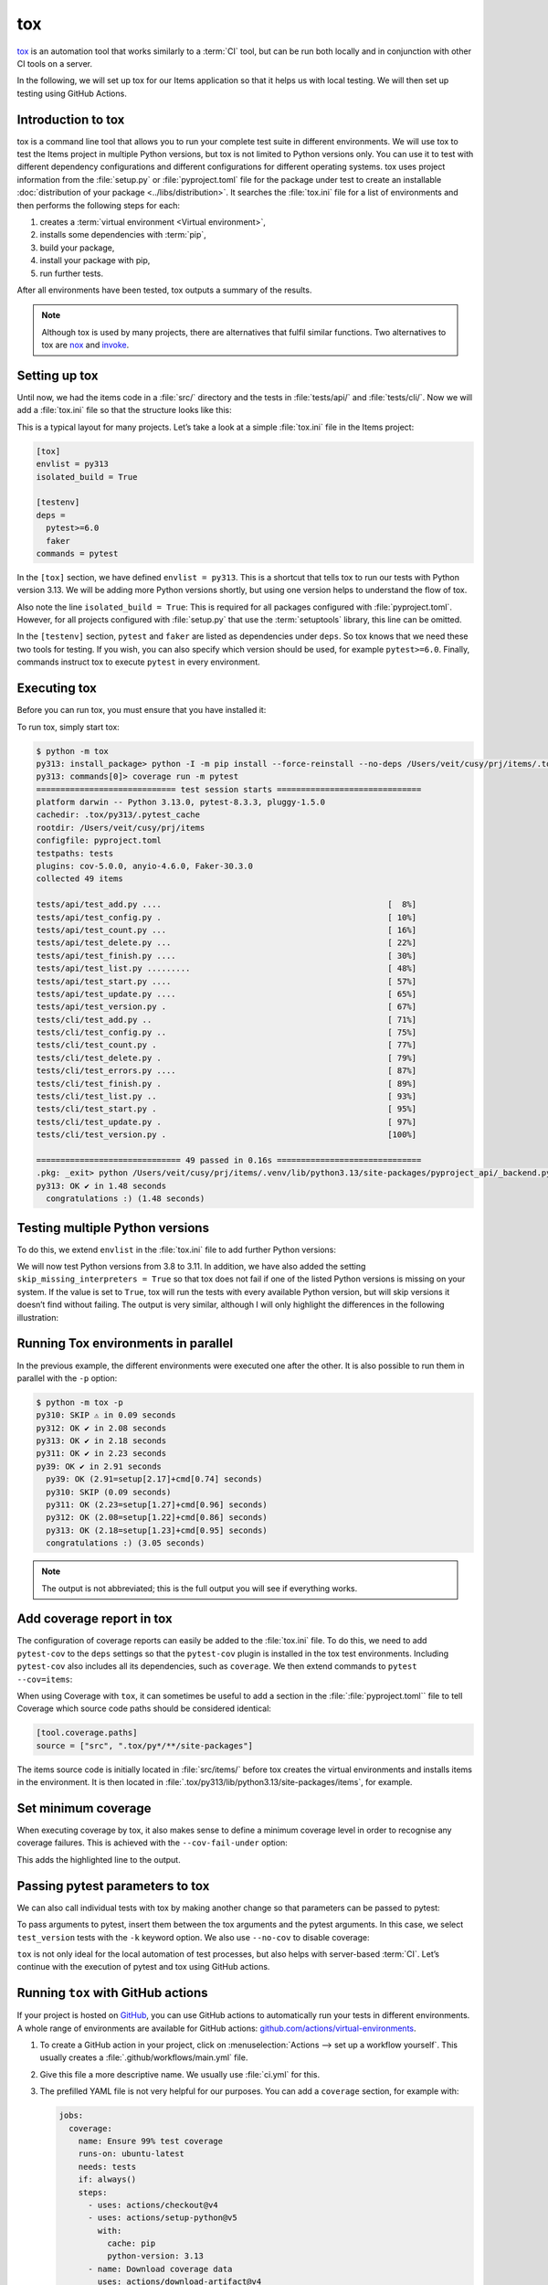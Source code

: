 tox
===

`tox <https://tox.readthedocs.io/>`_ is an automation tool that works similarly
to a :term:`CI` tool, but can be run both locally and in conjunction with other
CI tools on a server.

In the following, we will set up tox for our Items application so that it helps
us with local testing. We will then set up testing using GitHub Actions.

Introduction to tox
-------------------

tox is a command line tool that allows you to run your complete test suite in
different environments. We will use tox to test the Items project in multiple
Python versions, but tox is not limited to Python versions only. You can use it
to test with different dependency configurations and different configurations
for different operating systems. tox uses project information from the
:file:`setup.py` or :file:`pyproject.toml` file for the package under test to
create an installable :doc:`distribution of your package
<../libs/distribution>`. It searches the :file:`tox.ini` file for a list of
environments and then performs the following steps for each:

#. creates a :term:`virtual environment <Virtual environment>`,
#. installs some dependencies with :term:`pip`,
#. build your package,
#. install your package with pip,
#. run further tests.

After all environments have been tested, tox outputs a summary of the results.

.. note::
   Although tox is used by many projects, there are alternatives that fulfil
   similar functions. Two alternatives to tox are `nox
   <https://nox.thea.codes/en/stable/>`_ and `invoke
   <https://www.pyinvoke.org>`_.

Setting up tox
--------------

Until now, we had the items code in a :file:`src/` directory and the tests in
:file:`tests/api/` and :file:`tests/cli/`. Now we will add a :file:`tox.ini` file
so that the structure looks like this:

.. code-block:: console
   :emphasize-lines: 16

    items
     ├── …
     ├── pyproject.toml
     ├── src
     │   └── items
     │       └── …
     ├── tests
     │   ├── api
     │   │   ├── __init__.py
     │   │   ├── conftest.py
     │   │   └── test_….py
     │   └── cli
     │       ├── __init__.py
     │       ├── conftest.py
     │       └── test_….py
     └── tox.ini

This is a typical layout for many projects. Let’s take a look at a simple
:file:`tox.ini` file in the Items project:

.. code-block:: ini

   [tox]
   envlist = py313
   isolated_build = True

   [testenv]
   deps =
     pytest>=6.0
     faker
   commands = pytest

In the ``[tox]`` section, we have defined ``envlist = py313``. This is a
shortcut that tells tox to run our tests with Python version 3.13. We will be
adding more Python versions shortly, but using one version helps to understand
the flow of tox.

Also note the line ``isolated_build = True``: This is required for all packages
configured with :file:`pyproject.toml`. However, for all projects configured with
:file:`setup.py` that use the :term:`setuptools` library, this line can be
omitted.

In the ``[testenv]`` section, ``pytest`` and ``faker`` are listed as dependencies
under ``deps``. So tox knows that we need these two tools for testing. If you
wish, you can also specify which version should be used, for example
``pytest>=6.0``. Finally, commands instruct tox to execute ``pytest`` in every
environment.

Executing tox
-------------

Before you can run tox, you must ensure that you have installed it:

.. tab:: Linux/macOS

   .. code-block:: console

      $ python3 -m venv .venv
      $ . .venv/bin/activate
      $ python -m pip install tox

.. tab:: Windows

   .. code-block:: ps1con

      C:> python -m venv .venv
      C:> .venv\Scripts\activate.bat
      C:> python -m pip install tox

To run tox, simply start tox:

.. code-block:: console

    $ python -m tox
    py313: install_package> python -I -m pip install --force-reinstall --no-deps /Users/veit/cusy/prj/items/.tox/.tmp/package/20/items-0.1.0.tar.gz
    py313: commands[0]> coverage run -m pytest
    ============================= test session starts ==============================
    platform darwin -- Python 3.13.0, pytest-8.3.3, pluggy-1.5.0
    cachedir: .tox/py313/.pytest_cache
    rootdir: /Users/veit/cusy/prj/items
    configfile: pyproject.toml
    testpaths: tests
    plugins: cov-5.0.0, anyio-4.6.0, Faker-30.3.0
    collected 49 items

    tests/api/test_add.py ....                                               [  8%]
    tests/api/test_config.py .                                               [ 10%]
    tests/api/test_count.py ...                                              [ 16%]
    tests/api/test_delete.py ...                                             [ 22%]
    tests/api/test_finish.py ....                                            [ 30%]
    tests/api/test_list.py .........                                         [ 48%]
    tests/api/test_start.py ....                                             [ 57%]
    tests/api/test_update.py ....                                            [ 65%]
    tests/api/test_version.py .                                              [ 67%]
    tests/cli/test_add.py ..                                                 [ 71%]
    tests/cli/test_config.py ..                                              [ 75%]
    tests/cli/test_count.py .                                                [ 77%]
    tests/cli/test_delete.py .                                               [ 79%]
    tests/cli/test_errors.py ....                                            [ 87%]
    tests/cli/test_finish.py .                                               [ 89%]
    tests/cli/test_list.py ..                                                [ 93%]
    tests/cli/test_start.py .                                                [ 95%]
    tests/cli/test_update.py .                                               [ 97%]
    tests/cli/test_version.py .                                              [100%]

    ============================== 49 passed in 0.16s ==============================
    .pkg: _exit> python /Users/veit/cusy/prj/items/.venv/lib/python3.13/site-packages/pyproject_api/_backend.py True hatchling.build
    py313: OK ✔ in 1.48 seconds
      congratulations :) (1.48 seconds)

Testing multiple Python versions
--------------------------------

To do this, we extend ``envlist`` in the :file:`tox.ini` file to add further
Python versions:

.. code-block:: ini
   :emphasize-lines: 2, 4

   [tox]
   envlist = py39, py310, py311, py312, py313
   isolated_build = True
   skip_missing_interpreters = True

We will now test Python versions from 3.8 to 3.11. In addition, we have also
added the setting ``skip_missing_interpreters = True`` so that tox does not fail
if one of the listed Python versions is missing on your system. If the value is
set to ``True``, tox will run the tests with every available Python version, but
will skip versions it doesn’t find without failing. The output is very similar,
although I will only highlight the differences in the following illustration:

.. code-block:: pytest
   :emphasize-lines: 3-4, 8-12, 16-20, 24-28, 32-

    $ python -m tox
    ...
    py39: install_package> python -I -m pip install --force-reinstall --no-deps /Users/veit/cusy/prj/items/.tox/.tmp/package/17/items-0.1.0.tar.gz
    py39: commands[0]> coverage run -m pytest
    ============================= test session starts ==============================
    ...
    ============================== 49 passed in 0.16s ==============================
    py39: OK ✔ in 2.17 seconds
    py310: skipped because could not find python interpreter with spec(s): py310
    py310: SKIP ⚠ in 0.01 seconds
    py311: install_package> python -I -m pip install --force-reinstall --no-deps /Users/veit/cusy/prj/items/.tox/.tmp/package/18/items-0.1.0.tar.gz
    py311: commands[0]> coverage run -m pytest
    ============================= test session starts ==============================
    ...
    ============================== 49 passed in 0.15s ==============================
    py311: OK ✔ in 1.41 seconds
    py312: install_package> python -I -m pip install --force-reinstall --no-deps /Users/veit/cusy/prj/items/.tox/.tmp/package/19/items-0.1.0.tar.gz
    py312: commands[0]> coverage run -m pytest
    ============================= test session starts ==============================
    ...
    ============================== 49 passed in 0.15s ==============================
    py312: OK ✔ in 1.43 seconds
    py313: install_package> python -I -m pip install --force-reinstall --no-deps /Users/veit/cusy/prj/items/.tox/.tmp/package/20/items-0.1.0.tar.gz
    py313: commands[0]> coverage run -m pytest
    ============================= test session starts ==============================
    ...
    ============================== 49 passed in 0.16s ==============================
    .pkg: _exit> python /Users/veit/cusy/prj/items/.venv/lib/python3.13/site-packages/pyproject_api/_backend.py True hatchling.build
    py313: OK ✔ in 1.48 seconds
      py39: OK (2.17=setup[1.54]+cmd[0.63] seconds)
      py310: SKIP (0.01 seconds)
      py311: OK (1.41=setup[0.81]+cmd[0.60] seconds)
      py312: OK (1.43=setup[0.82]+cmd[0.61] seconds)
      py313: OK (1.48=setup[0.82]+cmd[0.66] seconds)
      congratulations :) (10.46 seconds)

Running Tox environments in parallel
------------------------------------

In the previous example, the different environments were executed one after the
other. It is also possible to run them in parallel with the ``-p`` option:

.. code-block:: pytest

    $ python -m tox -p
    py310: SKIP ⚠ in 0.09 seconds
    py312: OK ✔ in 2.08 seconds
    py313: OK ✔ in 2.18 seconds
    py311: OK ✔ in 2.23 seconds
    py39: OK ✔ in 2.91 seconds
      py39: OK (2.91=setup[2.17]+cmd[0.74] seconds)
      py310: SKIP (0.09 seconds)
      py311: OK (2.23=setup[1.27]+cmd[0.96] seconds)
      py312: OK (2.08=setup[1.22]+cmd[0.86] seconds)
      py313: OK (2.18=setup[1.23]+cmd[0.95] seconds)
      congratulations :) (3.05 seconds)

.. note::
   The output is not abbreviated; this is the full output you will see if
   everything works.

Add coverage report in tox
--------------------------

The configuration of coverage reports can easily be added to the :file:`tox.ini`
file. To do this, we need to add ``pytest-cov`` to the ``deps`` settings so that
the ``pytest-cov`` plugin is installed in the tox test environments. Including
``pytest-cov`` also includes all its dependencies, such as ``coverage``. We then
extend commands to ``pytest --cov=items``:

.. code-block::
   :emphasize-lines: 12-

    [tox]
    envlist = py3{9,10,11,12,13}
    isolated_build = True
    skip_missing_interpreters = True

    [testenv]
    deps =
     pytest>=6.0
     faker
    commands = pytest

    [testenv:coverage-report]
    description = Report coverage over all test runs.
    deps = coverage[toml]
    skip_install = true
    allowlist_externals = coverage
    commands =
      coverage combine
      coverage report

When using Coverage with ``tox``, it can sometimes be useful to add a section in
the :file:`:file:`pyproject.toml`` file to tell Coverage which source code paths
should be considered identical:

.. code-block:: ini

    [tool.coverage.paths]
    source = ["src", ".tox/py*/**/site-packages"]

The items source code is initially located in :file:`src/items/` before tox
creates the virtual environments and installs items in the environment. It is
then located in :file:`.tox/py313/lib/python3.13/site-packages/items`, for
example.

.. code-block:: console
   :emphasize-lines: 1

    $ python -m tox
    ...
    coverage-report: commands[0]> coverage combine
    Combined data file .coverage.fay.local.19539.XpQXpsGx
    coverage-report: commands[1]> coverage report
    Name               Stmts   Miss Branch BrPart  Cover   Missing
    --------------------------------------------------------------
    src/items/api.py      68      1     12      1    98%   88
    --------------------------------------------------------------
    TOTAL                428      1     32      1    99%

    26 files skipped due to complete coverage.
      py39: OK (2.12=setup[1.49]+cmd[0.63] seconds)
      py310: SKIP (0.01 seconds)
      py311: OK (1.41=setup[0.80]+cmd[0.62] seconds)
      py312: OK (1.43=setup[0.81]+cmd[0.62] seconds)
      py313: OK (1.46=setup[0.83]+cmd[0.62] seconds)
      coverage-report: OK (0.16=setup[0.00]+cmd[0.07,0.09] seconds)
      congratulations :) (10.26 seconds)

Set minimum coverage
--------------------

When executing coverage by tox, it also makes sense to define a minimum coverage
level in order to recognise any coverage failures. This is achieved with the
``--cov-fail-under`` option:

.. code-block:: console
    :emphasize-lines: 8

    Name               Stmts   Miss Branch BrPart  Cover   Missing
    --------------------------------------------------------------
    src/items/api.py      68      1     12      1    98%   88
    --------------------------------------------------------------
    TOTAL                428      1     32      1    99%

    26 files skipped due to complete coverage.
    Coverage failure: total of 99 is less than fail-under=100

This adds the highlighted line to the output.

.. _posargs:

Passing pytest parameters to tox
--------------------------------

We can also call individual tests with tox by making another change so that
parameters can be passed to pytest:

.. code-block:: ini
   :emphasize-lines: 17

    [tox]
    envlist =
        pre-commit
        docs
        py3{9,10,11,12,13}
        coverage-report
    isolated_build = True
    skip_missing_interpreters = True

    [testenv]
    extras =
      tests: tests
    deps =
      tests: coverage[toml]
    allowlist_externals = coverage
    commands =
      coverage run -m pytest {posargs}

To pass arguments to pytest, insert them between the tox arguments and the
pytest arguments. In this case, we select ``test_version`` tests with the ``-k``
keyword option. We also use ``--no-cov`` to disable coverage:

.. code-block::
   :emphasize-lines: 1, 3

    $ tox -e py313 -- -k test_version --no-cov
    ...
    py313: commands[0]> coverage run -m pytest -k test_version --no-cov
    ============================= test session starts ==============================
    platform darwin -- Python 3.13.0, pytest-8.3.3, pluggy-1.5.0
    cachedir: .tox/py313/.pytest_cache
    rootdir: /Users/veit/cusy/prj/items
    configfile: pyproject.toml
    testpaths: tests
    plugins: cov-5.0.0, anyio-4.6.0, Faker-30.3.0
    collected 49 items / 47 deselected / 2 selected

    tests/api/test_version.py .                                              [ 50%]
    tests/cli/test_version.py .                                              [100%]

    ======================= 2 passed, 47 deselected in 0.07s =======================
    .pkg: _exit> python /Users/veit/cusy/prj/items/.venv/lib/python3.13/site-packages/pyproject_api/_backend.py True hatchling.build
      py313: OK (1.49=setup[0.96]+cmd[0.53] seconds)
      congratulations :) (1.53 seconds)

``tox`` is not only ideal for the local automation of test processes, but also
helps with server-based :term:`CI`. Let’s continue with the execution of pytest
and tox using GitHub actions.

Running ``tox`` with GitHub actions
-----------------------------------

If your project is hosted on `GitHub <https://github.com/>`_, you can use GitHub
actions to automatically run your tests in different environments. A whole range
of environments are available for GitHub actions:
`github.com/actions/virtual-environments
<https://github.com/actions/runner-images?tab=readme-ov-file>`_.

#. To create a GitHub action in your project, click on :menuselection:`Actions
   --> set up a workflow yourself`. This usually creates a
   :file:`.github/workflows/main.yml` file.
#. Give this file a more descriptive name. We usually use :file:`ci.yml` for
   this.
#. The prefilled YAML file is not very helpful for our purposes. You can add a
   ``coverage`` section, for example with:

   .. code-block:: yaml

      jobs:
        coverage:
          name: Ensure 99% test coverage
          runs-on: ubuntu-latest
          needs: tests
          if: always()
          steps:
            - uses: actions/checkout@v4
            - uses: actions/setup-python@v5
              with:
                cache: pip
                python-version: 3.13
            - name: Download coverage data
              uses: actions/download-artifact@v4
              with:
                pattern: coverage-data-*
                merge-multiple: true
            - name: Combine coverage and fail if it’s <99%.
              run: |
                python -m pip install --upgrade coverage[toml]
                python -m coverage combine
                python -m coverage html --skip-covered --skip-empty
                # Report and write to summary.
                python -m coverage report --format=markdown >> $GITHUB_STEP_SUMMARY
                # Report again and fail if under 99%.
                python -m coverage report --fail-under=99

   ``name``
       can be any name. It is displayed in the GitHub Actions user interface.
   ``steps``
       is a list of steps. The name of each step can be arbitrary and is
       optional.
   ``uses: actions/checkout@v4``
       is a GitHub actions tool that checks out our repository so that the rest
       of the workflow can access it.
   ``uses: actions/setup-python@v5``
       is a GitHub actions tool that configures Python and installs it in a build
       environment.
   ``with: python-version: ${{ matrix.python }}``
       says that an environment should be created for each of the Python versions
       listed in ``matrix.python``.
   ``run: python -m pip install tox tox-gh-actions``
       installs tox and simplifies the execution of tox in GitHub actions with
       `tox-gh-actions <https://pypi.org/project/tox-gh-actions/>`_ by providing
       the environment that tox itself uses as the environment for the tests.
       However, we still need to adjust our :file:`tox.ini` file for this, for
       example:

       .. code-block:: ini

          [gh-actions]
          python =
              3.9: py39
              3.10: py310
              3.11: py311
              3.12: py312
              3.13: py313

       This assigns GitHub actions to tox environments.

       .. note::
          * You do not need to specify all variants of your environment. This
            distinguishes ``tox-gh-actions`` from ``tox -e py``.
          * Make sure that the versions in the ``[gh-actions]`` section match the
            available Python versions and, if applicable, those in the
            :ref:`GitHub actions for Git pre-commit hooks
            <gh-action-pre-commit-example>`.
          * Since all tests for a specific Python version are executed one after
            the other in a container, the advantages of parallel execution are
            lost.

   ``run: python -m tox``
       executes tox.

#. You can then click on :guilabel:`Start commit`. As we want to make further
   changes before the tests are executed automatically, we select
   :guilabel:`Create a new branch for this commit and start a pull request` and
   github-actions as the name for the new :term:`branch <branch>`. Finally, you
   can click on :guilabel:`Create pull request`.
#. To switch to the new branch, we go to :menuselection:`Code --> main -->
   github-actions`.

The actions syntax is well documented. A good starting point in the GitHub
Actions documentation is the `Building and Testing Python
<https://docs.github.com/en/actions/automating-builds-and-tests/building-and-testing-python>`_
page. The documentation also shows you how to run pytest directly without tox and
how to extend the matrix to multiple operating systems. As soon as you have set
up your :file:`*.yml` file and uploaded it to your GitHub repository, it will be
executed automatically. You can then see the runs in the :menuselection:`Actions`
tab:

.. figure:: github-actions.png
   :alt: Screenshot of the GitHub actions overview

The different Python environments are listed on the left-hand side. If you select
one, the results for this environment are displayed, as shown in the following
screenshot:

.. figure:: github-actions-run.png
   :alt: Screenshot of a GitHub actions run for an environment

.. seealso::
   * `Building and testing Python
     <https://docs.github.com/en/actions/automating-builds-and-tests/building-and-testing-python>`_
   * `Workflow syntax for GitHub Actions
     <https://docs.github.com/en/actions/using-workflows/workflow-syntax-for-github-actions>`_

Display badge
-------------

Now you can add a badge of your :term:`CI` status to your :file:`README.rst`
file, for example with:

.. code-block::

   .. image:: https://github.com/YOU/YOUR_PROJECT/workflows/CI/badge.svg?branch=main
      :target: https://github.com/YOU/YOUR_PROJECT/actions?workflow=CI
      :alt: CI Status

Publish test coverage
---------------------

You can publish the test coverage on GitHub, see also :ref:`Coverage
GitHub-Actions <coverage-github-actions>`.

Extend tox
----------

tox uses `pluggy <https://pluggy.readthedocs.io/en/stable/>`_ to customise the
default behaviour. Pluggy finds a plugin by searching for an entry point with the
name ``tox``, for example in a :file:`pyproject.toml` file:

.. code-block:: toml

    [project.entry-points.tox]
    my_plugin = "my_plugin.hooks"

To use the plugin, it therefore only needs to be installed in the same
environment in which tox is running and it is found via the defined entry point.

A plugin is created by implementing extension points in the form of hooks. For
example, the following code snippet would define a new ``--my`` :abbr:`CLI
(Command Line Interface)`:

.. code-block:: python

    from tox.config.cli.parser import ToxParser
    from tox.plugin import impl


    @impl
    def tox_add_option(parser: ToxParser) -> None:
        parser.add_argument("--my", action="store_true", help="my option")

.. seealso::
   * `Extending tox <https://tox.wiki/en/latest/plugins.html>`_
   * `tox development team <https://github.com/orgs/tox-dev/repositories>`_
